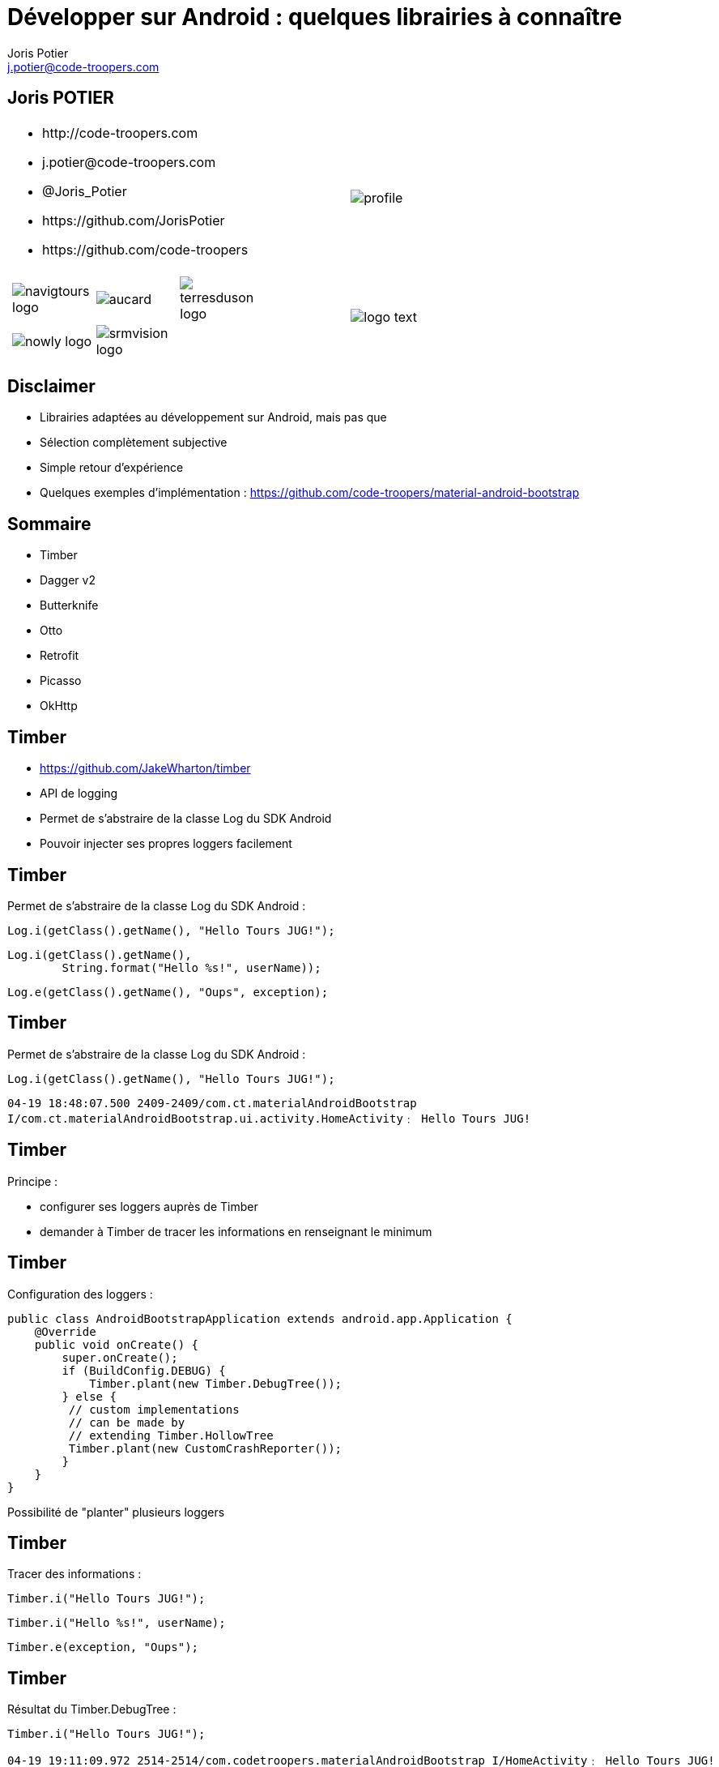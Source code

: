 = Développer sur Android : quelques librairies à connaître
:author: Joris Potier
:keywords: @Joris_Potier
:email: j.potier@code-troopers.com
:backend: deckjs
:customcss: ct/ct.css
:customjs: ct/ct.js
:deckjs_transition: horizontal-slide
:goto:
:menu:
:status:
:imagesdir: ./images

== Joris POTIER
[cols="3a,1a"]
|===
|
* \http://code-troopers.com
* \j.potier@code-troopers.com
* @Joris_Potier
* \https://github.com/JorisPotier 
* \https://github.com/code-troopers
|image::profile.jpeg[]

|
[width="75%", cols="3*"]
!===
!image:navigtours-logo.png[] 
!image:aucard.png[] 
!image:terresduson-logo.png[] 

!image:nowly-logo.png[] 
!image:srmvision-logo.png[]
a!//
!===
|image::logo_text.png[]
|===



== Disclaimer
* Librairies adaptées au développement sur Android, mais pas que
* Sélection complètement subjective
* Simple retour d'expérience
* Quelques exemples d'implémentation : https://github.com/code-troopers/material-android-bootstrap


== Sommaire
* Timber
* Dagger v2
* Butterknife
* Otto
* Retrofit
* Picasso
* OkHttp

== Timber
* https://github.com/JakeWharton/timber
* API de logging
* Permet de s'abstraire de la classe Log du SDK Android
* Pouvoir injecter ses propres loggers facilement

== Timber
Permet de s'abstraire de la classe Log du SDK Android :
[source, java]
----
Log.i(getClass().getName(), "Hello Tours JUG!");
----
[source, java]
----
Log.i(getClass().getName(),
 	String.format("Hello %s!", userName));
----
[source, java]
----
Log.e(getClass().getName(), "Oups", exception);
----


== Timber
Permet de s'abstraire de la classe Log du SDK Android :
[source, java]
----
Log.i(getClass().getName(), "Hello Tours JUG!");
----

[source]
----
04-19 18:48:07.500 2409-2409/com.ct.materialAndroidBootstrap 
I/com.ct.materialAndroidBootstrap.ui.activity.HomeActivity﹕ Hello Tours JUG!
----

== Timber
.Principe :
* configurer ses loggers auprès de Timber
* demander à Timber de tracer les informations en renseignant le minimum


== Timber
Configuration des loggers :
[source, java]
----
public class AndroidBootstrapApplication extends android.app.Application {
    @Override
    public void onCreate() {
        super.onCreate();
        if (BuildConfig.DEBUG) {
            Timber.plant(new Timber.DebugTree());
        } else {
         // custom implementations 
         // can be made by 
         // extending Timber.HollowTree
         Timber.plant(new CustomCrashReporter());
        }
    }
}
----
Possibilité de "planter" plusieurs loggers

== Timber
Tracer des informations : 
[source, java]
----
Timber.i("Hello Tours JUG!");
----
[source, java]
----
Timber.i("Hello %s!", userName);
----
[source, java]
----
Timber.e(exception, "Oups");
----

== Timber
Résultat du Timber.DebugTree : 
[source, java]
----
Timber.i("Hello Tours JUG!");
----

[source]
----
04-19 19:11:09.972 2514-2514/com.codetroopers.materialAndroidBootstrap I/HomeActivity﹕ Hello Tours JUG!
----

== Timber
.Conclusion :
* Simple et efficace
* Évite la recopie de code polluant et/ou la réimplémentation d'une surcouche à la classe Log pour chaque projet